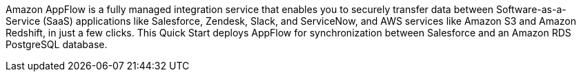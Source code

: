 // Replace the content in <>
// Briefly describe the software. Use consistent and clear branding. 
// Include the benefits of using the software on AWS, and provide details on usage scenarios.

Amazon AppFlow is a fully managed integration service that enables you to securely transfer data between Software-as-a-Service (SaaS) applications like Salesforce, Zendesk, Slack, and ServiceNow, and AWS services like Amazon S3 and Amazon Redshift, in just a few clicks. This Quick Start deploys AppFlow for synchronization between Salesforce and an Amazon RDS PostgreSQL database.
